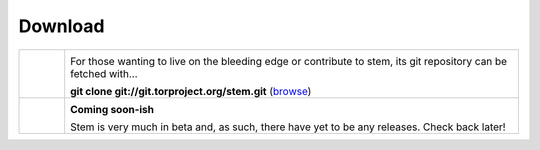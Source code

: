 Download
========

.. list-table::
   :widths: 1 10
   :header-rows: 0

   * - .. image:: /_static/section/git.png
     - .. image:: /_static/label/git.png

       For those wanting to live on the bleeding edge or contribute to stem,
       its git repository can be fetched with...

       **git clone git://git.torproject.org/stem.git** (`browse <https://gitweb.torproject.org/stem.git>`_)

   * - .. image:: /_static/section/debian.png
     - .. image:: /_static/label/debian.png

       **Coming soon-ish**

       Stem is very much in beta and, as such, there have yet to be any
       releases. Check back later!

